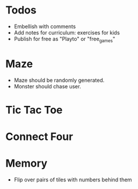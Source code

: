 * Todos
  - Embellish with comments
  - Add notes for curriculum: exercises for kids
  - Publish for free as "Playto" or "free_games"
* Maze
  - Maze should be randomly generated.
  - Monster should chase user.
* Tic Tac Toe
* Connect Four
* Memory
  - Flip over pairs of tiles with numbers behind them
